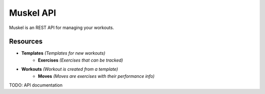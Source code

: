 ----------
Muskel API
----------

Muskel is an REST API for managing your workouts.

.........
Resources
.........

- **Templates** *(Templates for new workouts)*
    - **Exercises** *(Exercises that can be tracked)*
- **Workouts** *(Workout is created from a template)*
    - **Moves** *(Moves are exercises with their performance info)*

TODO: API documentation